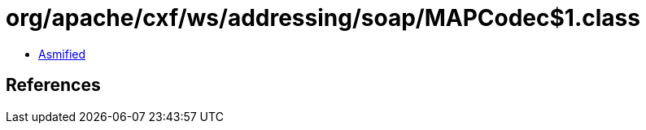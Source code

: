 = org/apache/cxf/ws/addressing/soap/MAPCodec$1.class

 - link:MAPCodec$1-asmified.java[Asmified]

== References

